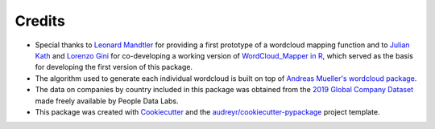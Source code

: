 =======
Credits
=======

* Special thanks to `Leonard Mandtler <https://github.com/LMandtler>`_ for providing a first prototype of a wordcloud mapping function and to `Julian Kath <https://github.com/juka19>`_ and `Lorenzo Gini <https://github.com/zazzooo>`_ for co-developing a working version of `WordCloud_Mapper in R <https://gabzech.github.io/wordcloud.mappeR>`_, which served as the basis for developing the first version of this package.
* The algorithm used to generate each individual wordcloud is built on top of `Andreas Mueller's wordcloud package <https://github.com/amueller/word_cloud>`_.
* The data on companies by country included in this package was obtained from the `2019 Global Company Dataset <https://www.peopledatalabs.com/company-dataset>`_ made freely available by People Data Labs.
* This package was created with Cookiecutter_ and the `audreyr/cookiecutter-pypackage`_ project template.

.. _Cookiecutter: https://github.com/audreyr/cookiecutter
.. _`audreyr/cookiecutter-pypackage`: https://github.com/audreyr/cookiecutter-pypackage
